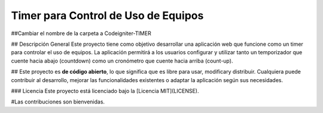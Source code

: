 ###################
Timer para Control de Uso de Equipos
###################
##Cambiar el nombre de la carpeta a Codeigniter-TIMER


## Descripción General
Este proyecto tiene como objetivo desarrollar una aplicación web que funcione como un timer para controlar el uso de equipos. La aplicación permitirá a los usuarios configurar y utilizar tanto un temporizador que cuente hacia abajo (countdown) como un cronómetro que cuente hacia arriba (count-up).

##
Este proyecto es **de código abierto**, lo que significa que es libre para usar, modificary distribuir. Cualquiera puede contribuir al desarrollo, mejorar las funcionalidades existentes o adaptar la aplicación según sus necesidades.

### Licencia
Este proyecto está licenciado bajo la [Licencia MIT](LICENSE). 

#Las contribuciones son bienvenidas.
